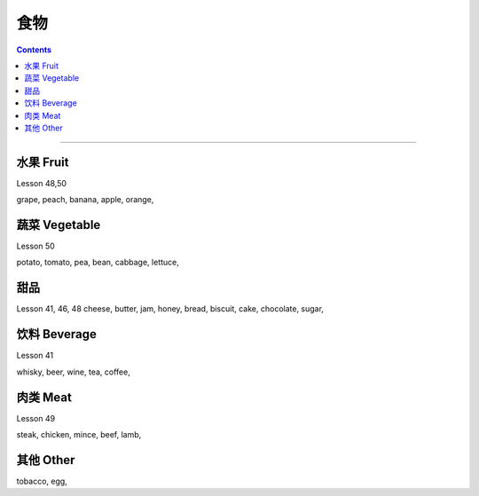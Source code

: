 =========
食物
=========

.. contents::
    :depth: 2

----

水果 Fruit
================

Lesson 48,50

grape, 
peach, 
banana, 
apple, 
orange, 

蔬菜 Vegetable
================

Lesson 50

potato, 
tomato, 
pea, 
bean, 
cabbage, 
lettuce, 

甜品
======

Lesson 41, 46, 48
cheese, 
butter, 
jam, 
honey, 
bread, 
biscuit, 
cake, 
chocolate, 
sugar, 

饮料 Beverage
====================

Lesson 41

whisky, 
beer, 
wine, 
tea, 
coffee, 

肉类 Meat
===================

Lesson 49

steak, 
chicken, 
mince, 
beef, 
lamb,

其他 Other
===================

tobacco, 
egg, 